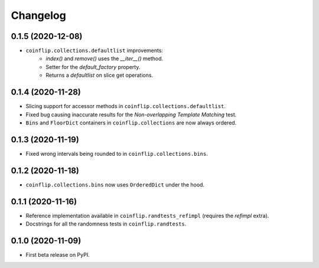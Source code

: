 =========
Changelog
=========

0.1.5 (2020-12-08)
------------------

* ``coinflip.collections.defaultlist`` improvements:
    * `index()` and `remove()` uses the `__iter__()` method.
    * Setter for the `default_factory` property.
    * Returns a `defaultlist` on slice get operations.


0.1.4 (2020-11-28)
------------------

* Slicing support for accessor methods in ``coinflip.collections.defaultlist``.
* Fixed bug causing inaccurate results for the *Non-overlapping Template Matching* test.
* ``Bins`` and ``FloorDict`` containers in ``coinflip.collections`` are now always ordered.

0.1.3 (2020-11-19)
------------------

* Fixed wrong intervals being rounded to in ``coinflip.collections.bins``.


0.1.2 (2020-11-18)
------------------

* ``coinflip.collections.bins`` now uses ``OrderedDict`` under the hood.


0.1.1 (2020-11-16)
------------------

* Reference implementation available in ``coinflip.randtests_refimpl`` (requires the `refimpl` extra).
* Docstrings for all the randomness tests in ``coinflip.randtests``.


0.1.0 (2020-11-09)
------------------

* First beta release on PyPI.
